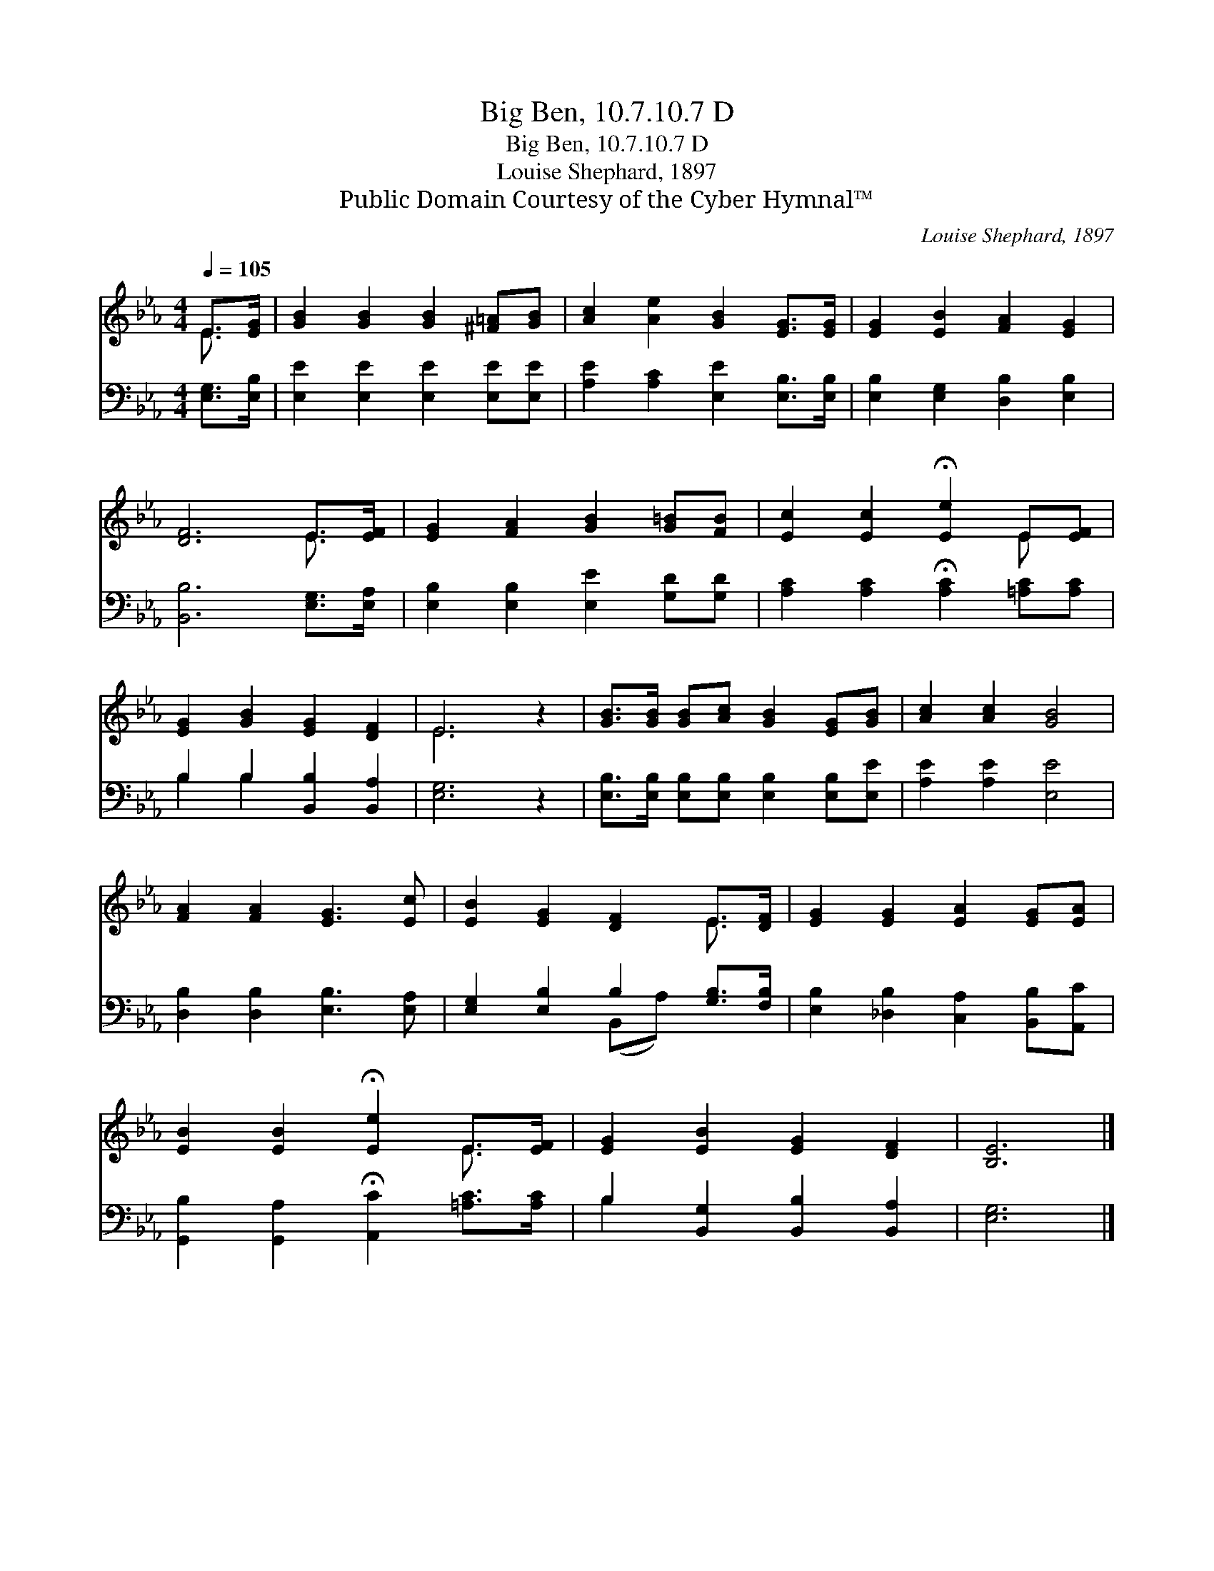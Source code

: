 X:1
T:Big Ben, 10.7.10.7 D
T:Big Ben, 10.7.10.7 D
T:Louise Shephard, 1897
T:Public Domain Courtesy of the Cyber Hymnal™
C:Louise Shephard, 1897
Z:Public Domain
Z:Courtesy of the Cyber Hymnal™
%%score ( 1 2 ) ( 3 4 )
L:1/8
Q:1/4=105
M:4/4
K:Eb
V:1 treble 
V:2 treble 
V:3 bass 
V:4 bass 
V:1
 E>[EG] | [GB]2 [GB]2 [GB]2 [^F=A][GB] | [Ac]2 [Ae]2 [GB]2 [EG]>[EG] | [EG]2 [EB]2 [FA]2 [EG]2 | %4
 [DF]6 E>[EF] | [EG]2 [FA]2 [GB]2 [G=B][FB] | [Ec]2 [Ec]2 !fermata![Ee]2 E[EF] | %7
 [EG]2 [GB]2 [EG]2 [DF]2 | E6 z2 | [GB]>[GB] [GB][Ac] [GB]2 [EG][GB] | [Ac]2 [Ac]2 [GB]4 | %11
 [FA]2 [FA]2 [EG]3 [Ec] | [EB]2 [EG]2 [DF]2 E>[DF] | [EG]2 [EG]2 [EA]2 [EG][EA] | %14
 [EB]2 [EB]2 !fermata![Ee]2 E>[EF] | [EG]2 [EB]2 [EG]2 [DF]2 | [B,E]6 |] %17
V:2
 E3/2 x/ | x8 | x8 | x8 | x6 E3/2 x/ | x8 | x6 E x | x8 | E6 x2 | x8 | x8 | x8 | x6 E3/2 x/ | x8 | %14
 x6 E3/2 x/ | x8 | x6 |] %17
V:3
 [E,G,]>[E,B,] | [E,E]2 [E,E]2 [E,E]2 [E,E][E,E] | [A,E]2 [A,C]2 [E,E]2 [E,B,]>[E,B,] | %3
 [E,B,]2 [E,G,]2 [D,B,]2 [E,B,]2 | [B,,B,]6 [E,G,]>[E,A,] | [E,B,]2 [E,B,]2 [E,E]2 [G,D][G,D] | %6
 [A,C]2 [A,C]2 !fermata![A,C]2 [=A,C][A,C] | B,2 B,2 [B,,B,]2 [B,,A,]2 | [E,G,]6 z2 | %9
 [E,B,]>[E,B,] [E,B,][E,B,] [E,B,]2 [E,B,][E,E] | [A,E]2 [A,E]2 [E,E]4 | %11
 [D,B,]2 [D,B,]2 [E,B,]3 [E,A,] | [E,G,]2 [E,B,]2 B,2 [G,B,]>[F,B,] | %13
 [E,B,]2 [_D,B,]2 [C,A,]2 [B,,B,][A,,C] | [G,,B,]2 [G,,A,]2 !fermata![A,,C]2 [=A,C]>[A,C] | %15
 B,2 [B,,G,]2 [B,,B,]2 [B,,A,]2 | [E,G,]6 |] %17
V:4
 x2 | x8 | x8 | x8 | x8 | x8 | x8 | B,2 B,2 x4 | x8 | x8 | x8 | x8 | x4 (B,,A,) x2 | x8 | x8 | %15
 B,2 x6 | x6 |] %17

